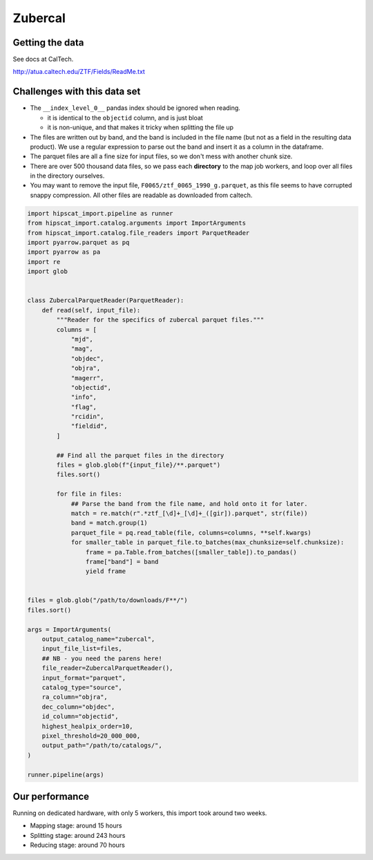 Zubercal
===============================================================================

Getting the data
-------------------------------------------------------------------------------

See docs at CalTech.

http://atua.caltech.edu/ZTF/Fields/ReadMe.txt


Challenges with this data set
-------------------------------------------------------------------------------

- The ``__index_level_0__`` pandas index should be ignored when reading.

  - it is identical to the ``objectid`` column, and is just bloat

  - it is non-unique, and that makes it tricky when splitting the file up

- The files are written out by band, and the band is included in the file
  name (but not as a field in the resulting data product). We use a 
  regular expression to parse out the band and insert it as a column in
  the dataframe.
- The parquet files are all a fine size for input files, so we don't mess
  with another chunk size.
- There are over 500 thousand data files, so we pass each **directory** to 
  the map job workers, and loop over all files in the directory ourselves.
- You may want to remove the input file, ``F0065/ztf_0065_1990_g.parquet``, 
  as this file seems to have corrupted snappy compression. All other files
  are readable as downloaded from caltech.

.. code-block:: python

    import hipscat_import.pipeline as runner
    from hipscat_import.catalog.arguments import ImportArguments
    from hipscat_import.catalog.file_readers import ParquetReader
    import pyarrow.parquet as pq
    import pyarrow as pa
    import re
    import glob


    class ZubercalParquetReader(ParquetReader):
        def read(self, input_file):
            """Reader for the specifics of zubercal parquet files."""
            columns = [
                "mjd",
                "mag",
                "objdec",
                "objra",
                "magerr",
                "objectid",
                "info",
                "flag",
                "rcidin",
                "fieldid",
            ]

            ## Find all the parquet files in the directory
            files = glob.glob(f"{input_file}/**.parquet")
            files.sort()

            for file in files:
                ## Parse the band from the file name, and hold onto it for later.
                match = re.match(r".*ztf_[\d]+_[\d]+_([gir]).parquet", str(file))
                band = match.group(1)
                parquet_file = pq.read_table(file, columns=columns, **self.kwargs)
                for smaller_table in parquet_file.to_batches(max_chunksize=self.chunksize):
                    frame = pa.Table.from_batches([smaller_table]).to_pandas()
                    frame["band"] = band
                    yield frame


    files = glob.glob("/path/to/downloads/F**/")
    files.sort()

    args = ImportArguments(
        output_catalog_name="zubercal",
        input_file_list=files,
        ## NB - you need the parens here!
        file_reader=ZubercalParquetReader(),
        input_format="parquet",
        catalog_type="source",
        ra_column="objra",
        dec_column="objdec",
        id_column="objectid",
        highest_healpix_order=10,
        pixel_threshold=20_000_000,
        output_path="/path/to/catalogs/",
    )

    runner.pipeline(args)

Our performance
-------------------------------------------------------------------------------

Running on dedicated hardware, with only 5 workers, this import took around
two weeks.

- Mapping stage: around 15 hours
- Splitting stage: around 243 hours
- Reducing stage: around 70 hours

